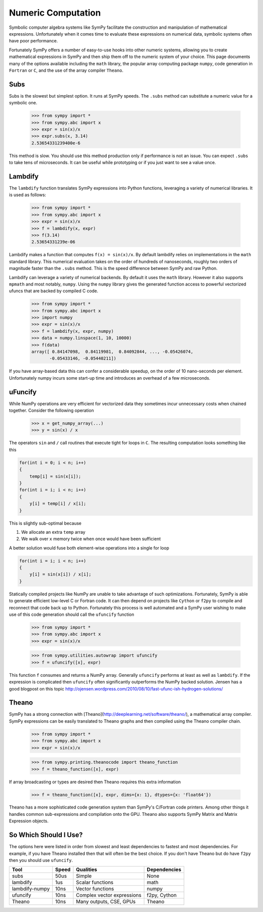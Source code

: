 .. _evalf-label:

Numeric Computation
===================

Symbolic computer algebra systems like SymPy facilitate the construction and
manipulation of mathematical expressions.  Unfortunately when it comes time
to evaluate these expressions on numerical data, symbolic systems often have
poor performance.

Fortunately SymPy offers a number of easy-to-use hooks into other numeric
systems, allowing you to create mathematical expressions in SymPy and then
ship them off to the numeric system of your choice.  This page documents many
of the options available including the ``math`` library, the popular array
computing package ``numpy``, code generation in ``Fortran`` or ``C``, and the
use of the array compiler ``Theano``.


Subs
----

Subs is the slowest but simplest option.  It runs at SymPy speeds.
The ``.subs`` method can substitute a numeric value for a symbolic one.

    
    >>> from sympy import *
    >>> from sympy.abc import x
    >>> expr = sin(x)/x
    >>> expr.subs(x, 3.14)
    2.53654331239400e-6

This method is slow.  You should use this method production only if performance is not an issue.  You can expect ``.subs`` to take tens of microseconds.  
It can be useful while prototyping or if you just want to see a value once.


Lambdify
--------

The ``lambdify`` function translates SymPy expressions into Python functions,
leveraging a variety of numerical libraries.  It is used as follows:

    >>> from sympy import *
    >>> from sympy.abc import x
    >>> expr = sin(x)/x
    >>> f = lambdify(x, expr)
    >>> f(3.14)
    2.53654331239e-06

Lambdify makes a function that computes ``f(x) = sin(x)/x``.  By default
lambdify relies on implementations in the ``math`` standard library.  This
numerical evaluation takes on the order of hundreds of nanoseconds, roughly two
orders of magnitude faster than the ``.subs`` method.  This is the speed
difference between SymPy and raw Python.

Lambdify can leverage a variety of numerical backends.  By default it uses the
``math`` library.  However it also supports ``mpmath`` and most notably,
``numpy``.  Using the ``numpy`` library gives the generated function access to
powerful vectorized ufuncs that are backed by compiled C code. 

    >>> from sympy import *
    >>> from sympy.abc import x
    >>> import numpy
    >>> expr = sin(x)/x
    >>> f = lambdify(x, expr, numpy)
    >>> data = numpy.linspace(1, 10, 10000)
    >>> f(data)
    array([ 0.84147098,  0.84119981,  0.84092844, ..., -0.05426074,
           -0.05433146, -0.05440211])

If you have array-based data this can confer a considerable speedup, on the
order of 10 nano-seconds per element.  Unfortunately numpy incurs some start-up
time and introduces an overhead of a few microseconds.

uFuncify
--------

While NumPy operations are very efficient for vectorized data they sometimes
incur unnecessary costs when chained together.  Consider the following
operation

    >>> x = get_numpy_array(...)
    >>> y = sin(x) / x

The operators ``sin`` and ``/`` call routines that execute tight for loops in
``C``.  The resulting computation looks something like this

.. code:: c

    for(int i = 0; i < n; i++)
    {
        temp[i] = sin(x[i]);
    }
    for(int i = i; i < n; i++)
    {
        y[i] = temp[i] / x[i];
    }
        
This is slightly sub-optimal because 

1.  We allocate an extra ``temp`` array
2.  We walk over ``x`` memory twice when once would have been sufficient

A better solution would fuse both element-wise operations into a single for loop

.. code:: c

    for(int i = i; i < n; i++)
    {
        y[i] = sin(x[i]) / x[i];
    }

Statically compiled projects like NumPy are unable to take advantage of such
optimizations.  Fortunately, SymPy is able to generate efficient low-level C
or Fortran code.  It can then depend on projects like ``Cython`` or ``f2py`` to
compile and reconnect that code back up to Python.  Fortunately this process is
well automated and a SymPy user wishing to make use of this code generation
should call the ``ufuncify`` function

    >>> from sympy import *
    >>> from sympy.abc import x
    >>> expr = sin(x)/x

    >>> from sympy.utilities.autowrap import ufuncify
    >>> f = ufuncify([x], expr)

This function ``f`` consumes and returns a NumPy array.  Generally ``ufuncify`` performs at least as well as ``lambdify``.  If the expression is complicated then ``ufuncify`` often significantly outperforms the NumPy backed solution.  Jensen has a good blogpost on this topic  http://ojensen.wordpress.com/2010/08/10/fast-ufunc-ish-hydrogen-solutions/

Theano
------

SymPy has a strong connection with [Theano](http://deeplearning.net/software/theano/), a mathematical array compiler.  SymPy expressions can be easily translated to Theano graphs and then compiled using the Theano compiler chain.

    >>> from sympy import *
    >>> from sympy.abc import x
    >>> expr = sin(x)/x

    >>> from sympy.printing.theanocode import theano_function
    >>> f = theano_function([x], expr)

If array broadcasting or types are desired then Theano requires this extra
information

    >>> f = theano_function([x], expr, dims={x: 1}, dtypes={x: 'float64'})

Theano has a more sophisticated code generation system than SymPy's C/Fortran
code printers.  Among other things it handles common sub-expressions and
compilation onto the GPU.  Theano also supports SymPy Matrix and Matrix
Expression objects.


So Which Should I Use?
----------------------

The options here were listed in order from slowest and least dependencies to
fastest and most dependencies.  For example, if you have Theano installed then
that will often be the best choice.  If you don't have Theano but do have
``f2py`` then you should use ``ufuncify``.

+-----------------+-------+-----------------------------+---------------+
| Tool            | Speed | Qualities                   | Dependencies  |
+=================+=======+=============================+===============+
| subs            | 50us  | Simple                      | None          |
+-----------------+-------+-----------------------------+---------------+
| lambdify        | 1us   | Scalar functions            | math          |
+-----------------+-------+-----------------------------+---------------+
| lambdify-numpy  | 10ns  | Vector functions            | numpy         |
+-----------------+-------+-----------------------------+---------------+
| ufuncify        | 10ns  | Complex vector expressions  | f2py, Cython  |
+-----------------+-------+-----------------------------+---------------+
| Theano          | 10ns  | Many outputs, CSE, GPUs     | Theano        |
+-----------------+-------+-----------------------------+---------------+


